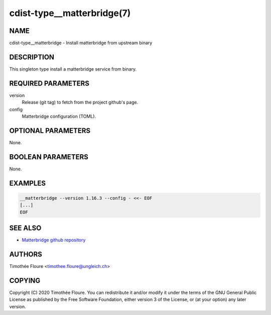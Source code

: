 cdist-type__matterbridge(7)
===========================

NAME
----
cdist-type__matterbridge - Install matterbridge from upstream binary


DESCRIPTION
-----------
This singleton type install a matterbridge service from binary.

REQUIRED PARAMETERS
-------------------
version
  Release (git tag) to fetch from the project github's page.

config
  Matterbridge configuration (TOML).

OPTIONAL PARAMETERS
-------------------
None.


BOOLEAN PARAMETERS
------------------
None.


EXAMPLES
--------

.. code-block:: sh

    __matterbridge --version 1.16.3 --config - <<- EOF
    [...]
    EOF


SEE ALSO
--------
- `Matterbridge github repository <https://github.com/42wim/matterbridge>`_


AUTHORS
-------
Timothée Floure <timothee.floure@ungleich.ch>


COPYING
-------
Copyright \(C) 2020 Timothée Floure. You can redistribute it
and/or modify it under the terms of the GNU General Public License as
published by the Free Software Foundation, either version 3 of the
License, or (at your option) any later version.
